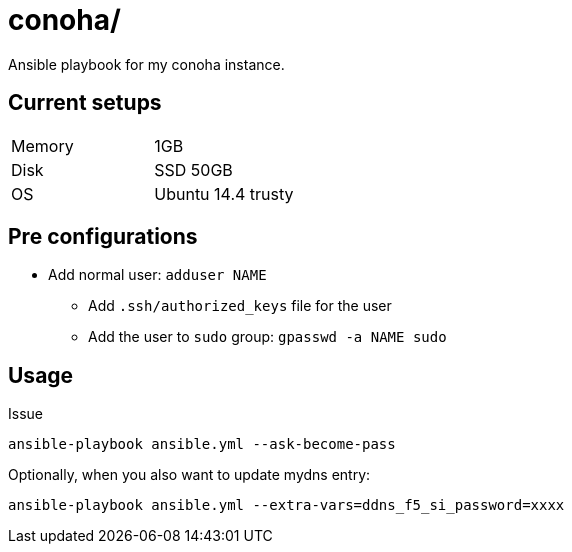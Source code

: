 = conoha/

Ansible playbook for my conoha instance.


== Current setups


|====
|Memory |1GB
|Disk   |SSD 50GB
|OS     |Ubuntu 14.4 trusty
|====


== Pre configurations

* Add normal user: `adduser NAME`
** Add `.ssh/authorized_keys` file for the user
** Add the user to `sudo` group: `gpasswd -a NAME sudo`


== Usage

Issue

----
ansible-playbook ansible.yml --ask-become-pass
----

Optionally, when you also want to update mydns entry:

----
ansible-playbook ansible.yml --extra-vars=ddns_f5_si_password=xxxx
----
